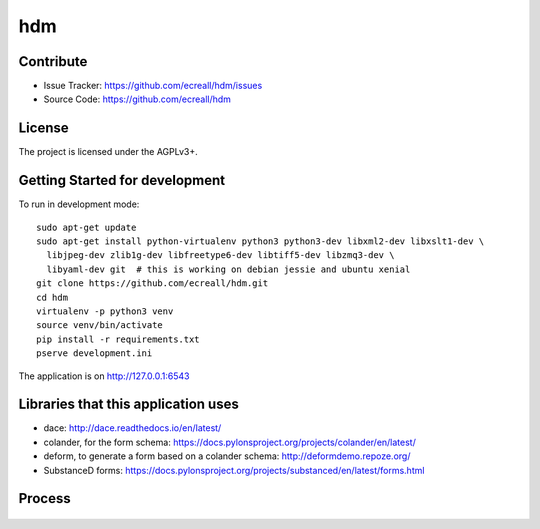 hdm
===


Contribute
----------

- Issue Tracker: https://github.com/ecreall/hdm/issues
- Source Code: https://github.com/ecreall/hdm


License
-------

The project is licensed under the AGPLv3+.


Getting Started for development
-------------------------------

To run in development mode::

    sudo apt-get update
    sudo apt-get install python-virtualenv python3 python3-dev libxml2-dev libxslt1-dev \
      libjpeg-dev zlib1g-dev libfreetype6-dev libtiff5-dev libzmq3-dev \
      libyaml-dev git  # this is working on debian jessie and ubuntu xenial
    git clone https://github.com/ecreall/hdm.git
    cd hdm
    virtualenv -p python3 venv
    source venv/bin/activate
    pip install -r requirements.txt
    pserve development.ini

The application is on http://127.0.0.1:6543

Libraries that this application uses
------------------------------------

- dace: http://dace.readthedocs.io/en/latest/
- colander, for the form schema: https://docs.pylonsproject.org/projects/colander/en/latest/
- deform, to generate a form based on a colander schema: http://deformdemo.repoze.org/
- SubstanceD forms: https://docs.pylonsproject.org/projects/substanced/en/latest/forms.html


Process
-------

.. figure:: https://raw.githubusercontent.com/ecreall/hdm/master/hdm%20diagram.png

